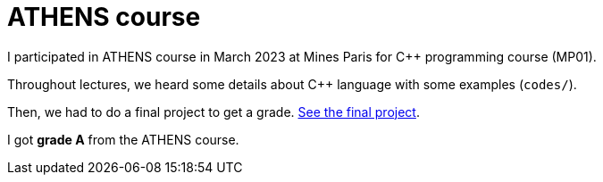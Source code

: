 = ATHENS course

I participated in ATHENS course in March 2023 at Mines Paris for C++ programming course (MP01).

Throughout lectures, we heard some details about C++ language with some examples (`codes/`).

Then, we had to do a final project to get a grade. xref:final/[See the final project].

I got *grade A* from the ATHENS course.
